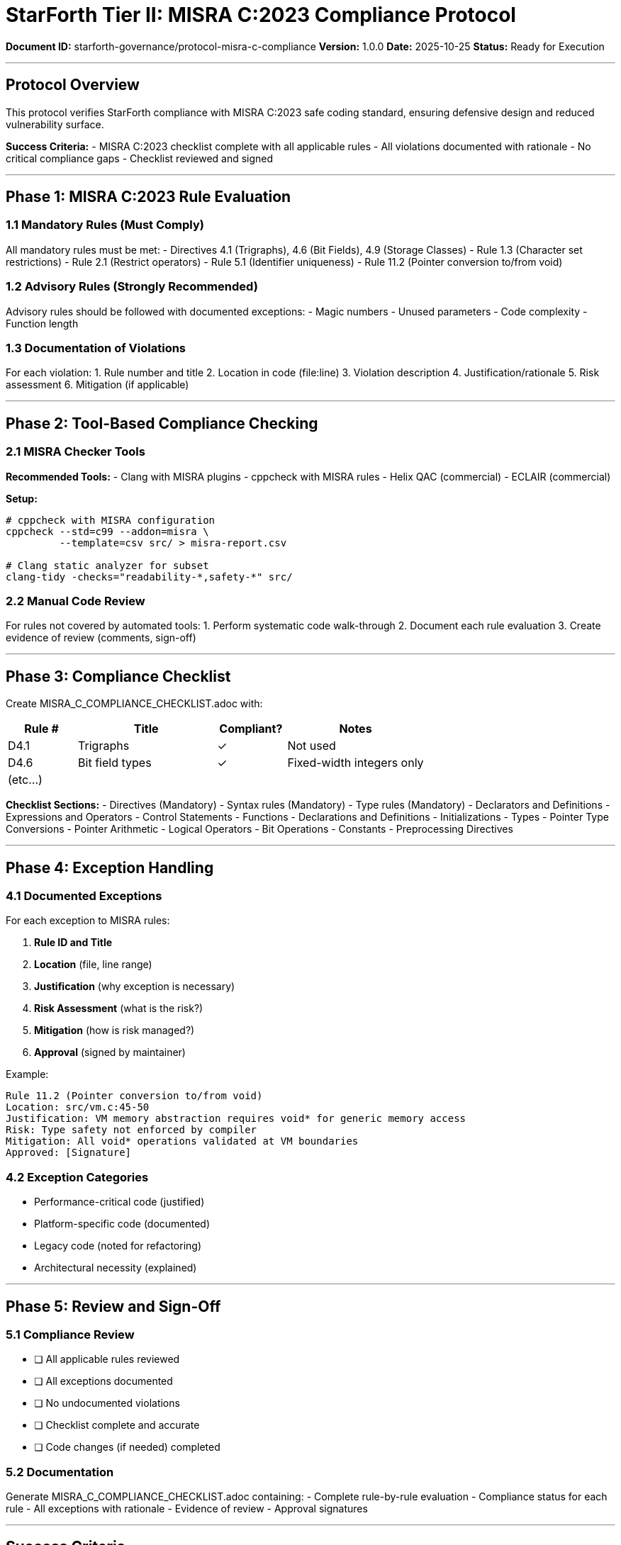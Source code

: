 ////
StarForth Tier II MISRA C:2023 Compliance Protocol

Document Metadata:
- Document ID: starforth-governance/protocol-misra-c-compliance
- Version: 1.0.0
- Created: 2025-10-25
- Purpose: Verify compliance with MISRA C:2023 coding standard
- Scope: Safe and secure C coding practices
- Status: GOVERNANCE FRAMEWORK
////

= StarForth Tier II: MISRA C:2023 Compliance Protocol

**Document ID:** starforth-governance/protocol-misra-c-compliance
**Version:** 1.0.0
**Date:** 2025-10-25
**Status:** Ready for Execution

---

== Protocol Overview

This protocol verifies StarForth compliance with MISRA C:2023 safe coding standard, ensuring defensive design and reduced vulnerability surface.

**Success Criteria:**
- MISRA C:2023 checklist complete with all applicable rules
- All violations documented with rationale
- No critical compliance gaps
- Checklist reviewed and signed

---

== Phase 1: MISRA C:2023 Rule Evaluation

=== 1.1 Mandatory Rules (Must Comply)

All mandatory rules must be met:
- Directives 4.1 (Trigraphs), 4.6 (Bit Fields), 4.9 (Storage Classes)
- Rule 1.3 (Character set restrictions)
- Rule 2.1 (Restrict operators)
- Rule 5.1 (Identifier uniqueness)
- Rule 11.2 (Pointer conversion to/from void)

=== 1.2 Advisory Rules (Strongly Recommended)

Advisory rules should be followed with documented exceptions:
- Magic numbers
- Unused parameters
- Code complexity
- Function length

=== 1.3 Documentation of Violations

For each violation:
1. Rule number and title
2. Location in code (file:line)
3. Violation description
4. Justification/rationale
5. Risk assessment
6. Mitigation (if applicable)

---

== Phase 2: Tool-Based Compliance Checking

=== 2.1 MISRA Checker Tools

**Recommended Tools:**
- Clang with MISRA plugins
- cppcheck with MISRA rules
- Helix QAC (commercial)
- ECLAIR (commercial)

**Setup:**
```bash
# cppcheck with MISRA configuration
cppcheck --std=c99 --addon=misra \
         --template=csv src/ > misra-report.csv

# Clang static analyzer for subset
clang-tidy -checks="readability-*,safety-*" src/
```

=== 2.2 Manual Code Review

For rules not covered by automated tools:
1. Perform systematic code walk-through
2. Document each rule evaluation
3. Create evidence of review (comments, sign-off)

---

== Phase 3: Compliance Checklist

Create MISRA_C_COMPLIANCE_CHECKLIST.adoc with:

[cols="1,2,1,2"]
|===
| Rule # | Title | Compliant? | Notes

| D4.1 | Trigraphs | ✓ | Not used
| D4.6 | Bit field types | ✓ | Fixed-width integers only
| (etc...) | | |
|===

**Checklist Sections:**
- Directives (Mandatory)
- Syntax rules (Mandatory)
- Type rules (Mandatory)
- Declarators and Definitions
- Expressions and Operators
- Control Statements
- Functions
- Declarations and Definitions
- Initializations
- Types
- Pointer Type Conversions
- Pointer Arithmetic
- Logical Operators
- Bit Operations
- Constants
- Preprocessing Directives

---

== Phase 4: Exception Handling

=== 4.1 Documented Exceptions

For each exception to MISRA rules:

1. **Rule ID and Title**
2. **Location** (file, line range)
3. **Justification** (why exception is necessary)
4. **Risk Assessment** (what is the risk?)
5. **Mitigation** (how is risk managed?)
6. **Approval** (signed by maintainer)

Example:
```
Rule 11.2 (Pointer conversion to/from void)
Location: src/vm.c:45-50
Justification: VM memory abstraction requires void* for generic memory access
Risk: Type safety not enforced by compiler
Mitigation: All void* operations validated at VM boundaries
Approved: [Signature]
```

=== 4.2 Exception Categories

- Performance-critical code (justified)
- Platform-specific code (documented)
- Legacy code (noted for refactoring)
- Architectural necessity (explained)

---

== Phase 5: Review and Sign-Off

=== 5.1 Compliance Review

- [ ] All applicable rules reviewed
- [ ] All exceptions documented
- [ ] No undocumented violations
- [ ] Checklist complete and accurate
- [ ] Code changes (if needed) completed

=== 5.2 Documentation

Generate MISRA_C_COMPLIANCE_CHECKLIST.adoc containing:
- Complete rule-by-rule evaluation
- Compliance status for each rule
- All exceptions with rationale
- Evidence of review
- Approval signatures

---

== Success Criteria

✓ PASS when all of the following are true:
- [ ] MISRA C:2023 checklist 100% complete
- [ ] All applicable rules reviewed
- [ ] Mandatory rules fully compliant
- [ ] Advisory rules mostly compliant (>90%)
- [ ] All exceptions documented with rationale
- [ ] No critical compliance gaps
- [ ] Checklist reviewed and signed

✗ FAIL if:
- [ ] Mandatory rule violations not documented
- [ ] Checklist incomplete
- [ ] Exceptions lack justification
- [ ] Critical security violations found

---

== Document History

[cols="^1,^2,2,<4"]
|===
| Version | Date | Author | Change Summary

| 1.0.0
| 2025-10-25
| Validation Engineer
| Created MISRA C:2023 compliance protocol
|===

---

== Document Approval & Signature

[cols="2,2,1"]
|===
| Role | Name/Title | Signature

| **Author/Maintainer**
| Robert A. James
|

| **Date Approved**
| 25 October, 2025
| _______________

| **PGP Fingerprint**
| 497CF5C0D295A7E8065C5D9A9CD3FBE66B5E2AE4
|

|===

**Archive Location:** ~/StarForth-Governance/Validation/TIER_II_QUALITY/PROTOCOLS/